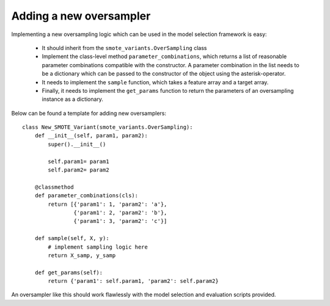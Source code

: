 .. _new_oversampler:

Adding a new oversampler
************************

Implementing a new oversampling logic which can be used in the model selection framework is easy:

    * It should inherit from the ``smote_variants.OverSampling`` class
    * Implement the class-level method ``parameter_combinations``, which returns a list of reasonable parameter combinations compatible with the constructor. A parameter combination in the list needs to be a dictionary which can be passed to the constructor of the object using the asterisk-operator.
    * It needs to implement the ``sample`` function, which takes a feature array and a target array.
    * Finally, it needs to implement the ``get_params`` function to return the parameters of an oversampling instance as a dictionary.
    
Below can be found a template for adding new oversamplers::
    
    class New_SMOTE_Variant(smote_variants.OverSampling):
        def __init__(self, param1, param2):
            super().__init__()
        
            self.param1= param1
            self.param2= param2
        
        @classmethod
        def parameter_combinations(cls):
            return [{'param1': 1, 'param2': 'a'}, 
                    {'param1': 2, 'param2': 'b'},
                    {'param1': 3, 'param2': 'c'}]
        
        def sample(self, X, y):
            # implement sampling logic here
            return X_samp, y_samp
            
        def get_params(self):
            return {'param1': self.param1, 'param2': self.param2}

An oversampler like this should work flawlessly with the model selection and evaluation scripts provided.
